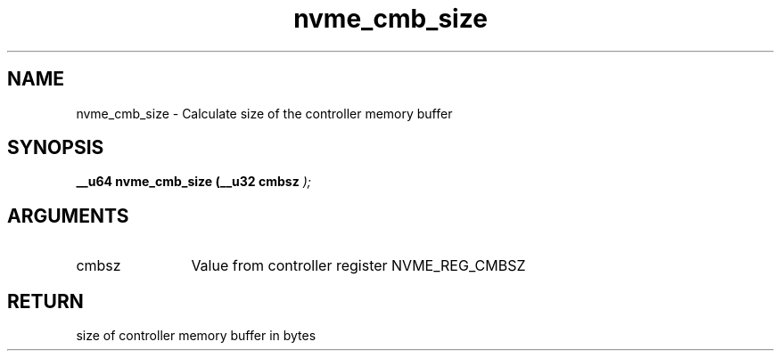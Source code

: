 .TH "nvme_cmb_size" 9 "nvme_cmb_size" "January 2023" "libnvme API manual" LINUX
.SH NAME
nvme_cmb_size \- Calculate size of the controller memory buffer
.SH SYNOPSIS
.B "__u64" nvme_cmb_size
.BI "(__u32 cmbsz "  ");"
.SH ARGUMENTS
.IP "cmbsz" 12
Value from controller register NVME_REG_CMBSZ
.SH "RETURN"
size of controller memory buffer in bytes
